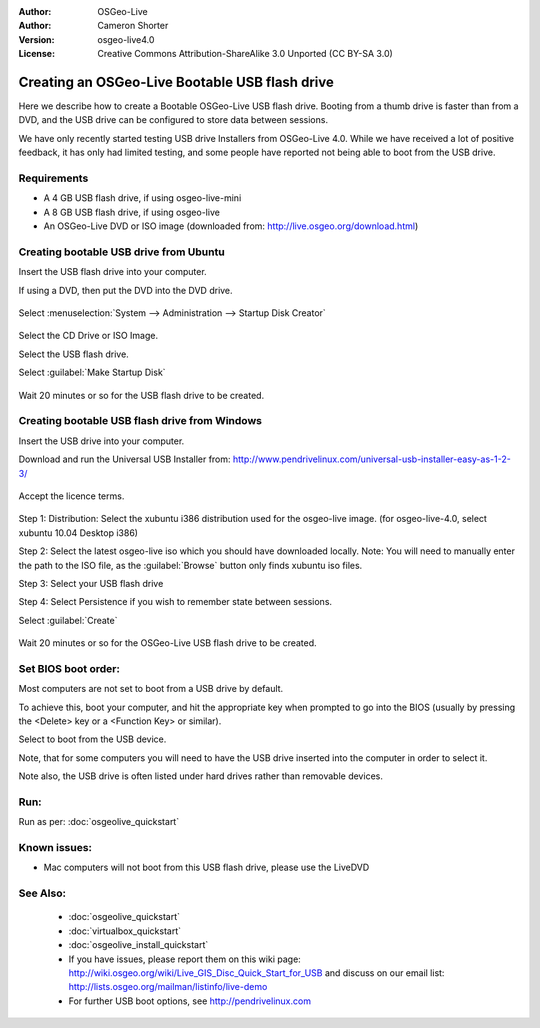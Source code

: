 
:Author: OSGeo-Live
:Author: Cameron Shorter
:Version: osgeo-live4.0
:License: Creative Commons Attribution-ShareAlike 3.0 Unported  (CC BY-SA 3.0)

.. _usb-quickstart:
 
***********************************************
Creating an OSGeo-Live Bootable USB flash drive
***********************************************

Here we describe how to create a Bootable OSGeo-Live USB flash drive. Booting from a thumb drive is faster than from a DVD, and the USB drive can be configured to store data between sessions.

We have only recently started testing USB drive Installers from OSGeo-Live 4.0. While we have received a lot of positive feedback, it has only had limited testing, and some people have reported not being able to boot from the USB drive.

Requirements
------------

* A 4 GB USB flash drive, if using osgeo-live-mini
* A 8 GB USB flash drive, if using osgeo-live
* An OSGeo-Live DVD or ISO image (downloaded from: http://live.osgeo.org/download.html)

Creating bootable USB drive from Ubuntu
---------------------------------------

Insert the USB flash drive into your computer.

If using a DVD, then put the DVD into the DVD drive.

  .. image:: ../../images/screenshots/800x600/usb_select.png
    :scale: 70 %

Select :menuselection:`System --> Administration --> Startup Disk Creator`

  .. image:: ../../images/screenshots/800x600/usb_set_params.png
    :scale: 70 %

Select the CD Drive or ISO Image.

Select the USB flash drive.

Select :guilabel:`Make Startup Disk`

  .. image:: ../../images/screenshots/800x600/usb_installing.png
    :scale: 70 %

Wait 20 minutes or so for the USB flash drive to be created.

Creating bootable USB flash drive from Windows
----------------------------------------------

Insert the USB drive into your computer.

Download and run the Universal USB Installer from: http://www.pendrivelinux.com/universal-usb-installer-easy-as-1-2-3/

  .. image:: ../../images/screenshots/1024x768/usb_penlinux_licence.gif

Accept the licence terms.

  .. image:: ../../images/screenshots/1024x768/usb_penlinux_selection.gif

Step 1: Distribution: Select the xubuntu i386 distribution used for the osgeo-live image. (for osgeo-live-4.0, select xubuntu 10.04 Desktop i386)

Step 2: Select the latest osgeo-live iso which you should have downloaded locally. Note: You will need to manually enter the path to the ISO file, as the :guilabel:`Browse` button only finds xubuntu iso files.

Step 3: Select your USB flash drive

Step 4: Select Persistence if you wish to remember state between sessions.

Select :guilabel:`Create`

  .. image:: ../../images/screenshots/1024x768/usb_penlinux_installing.gif

Wait 20 minutes or so for the OSGeo-Live USB flash drive to be created.

Set BIOS boot order:
--------------------

Most computers are not set to boot from a USB drive by default.

To achieve this, boot your computer, and hit the appropriate key when prompted to go into the BIOS (usually by pressing the <Delete> key or a <Function Key> or similar).

Select to boot from the USB device.

Note, that for some computers you will need to have the USB drive inserted into the computer in order to select it.

Note also, the USB drive is often listed under hard drives rather than removable devices. 

Run:
----

Run as per: :doc:`osgeolive_quickstart`

Known issues:
-------------

* Mac computers will not boot from this USB flash drive, please use the LiveDVD 

See Also:
---------

 * :doc:`osgeolive_quickstart`
 * :doc:`virtualbox_quickstart`
 * :doc:`osgeolive_install_quickstart`
 * If you have issues, please report them on this wiki page: http://wiki.osgeo.org/wiki/Live_GIS_Disc_Quick_Start_for_USB and discuss on our email list: http://lists.osgeo.org/mailman/listinfo/live-demo
 * For further USB boot options, see http://pendrivelinux.com 
